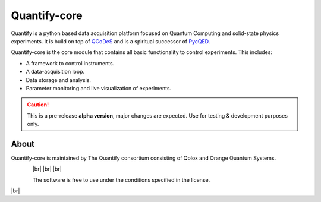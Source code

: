 =============
Quantify-core
=============

.. image:: https://gitlab.com/quantify-os/quantify-core/badges/develop/pipeline.svg
    :target: https://gitlab.com/quantify-os/quantify-core/pipelines/

.. image:: https://user-content.gitlab-static.net/c0f205074e1ccf93f0180f99a1321d989c7efb62/68747470733a2f2f696d672e736869656c64732e696f2f707970692f762f7175616e746966792e737667
    :target: https://pypi.org/pypi/quantify

.. image:: https://gitlab.com/quantify-os/quantify-core/badges/develop/coverage.svg
    :target: https://gitlab.com/quantify-os/quantify-core/pipelines/

.. image:: https://user-content.gitlab-static.net/7bca8a4644aa5c3a97d13bf3ecfebda668b670bb/68747470733a2f2f72656164746865646f63732e636f6d2f70726f6a656374732f7175616e746966792d7175616e746966792d636f72652f62616467652f3f76657273696f6e3d6c617465737426746f6b656e3d32663638653766633661323432366235656239623434626232663736346139643735613939333266343163333965666466306138613939626633336536613334
    :target: https://quantify-quantify-core.readthedocs-hosted.com/en/latest/?badge=latest

.. image:: https://img.shields.io/badge/License-BSD%204--Clause-blue.svg
    :target: https://gitlab.com/quantify-os/quantify-core/-/blob/master/LICENSE


Quantify is a python based data acquisition platform focused on Quantum Computing and solid-state physics experiments.
It is build on top of `QCoDeS <https://qcodes.github.io/Qcodes/>`_ and is a spiritual successor of `PycQED <https://github.com/DiCarloLab-Delft/PycQED_py3>`_.

Quantify-core is the core module that contains all basic functionality to control experiments. This includes:

* A framework to control instruments.
* A data-acquisition loop.
* Data storage and analysis.
* Parameter monitoring and live visualization of experiments.


.. caution::

    This is a pre-release **alpha version**, major changes are expected. Use for testing & development purposes only.

About
--------

Quantify-core is maintained by The Quantify consortium consisting of Qblox and Orange Quantum Systems.

.. |_| unicode:: 0xA0
   :trim:

.. |br| raw:: html

  <br/>


.. figure:: images/Qblox_logo.svg
    :width: 200px
    :target: https://qblox.com
    :align: left

.. figure:: images/OQS_logo_with_text.svg
    :width: 200px
    :target: https://orangeqs.com
    :align: left

|_|
|br|
|br|
|br|

|_|
The software is free to use under the conditions specified in the license.

|br|